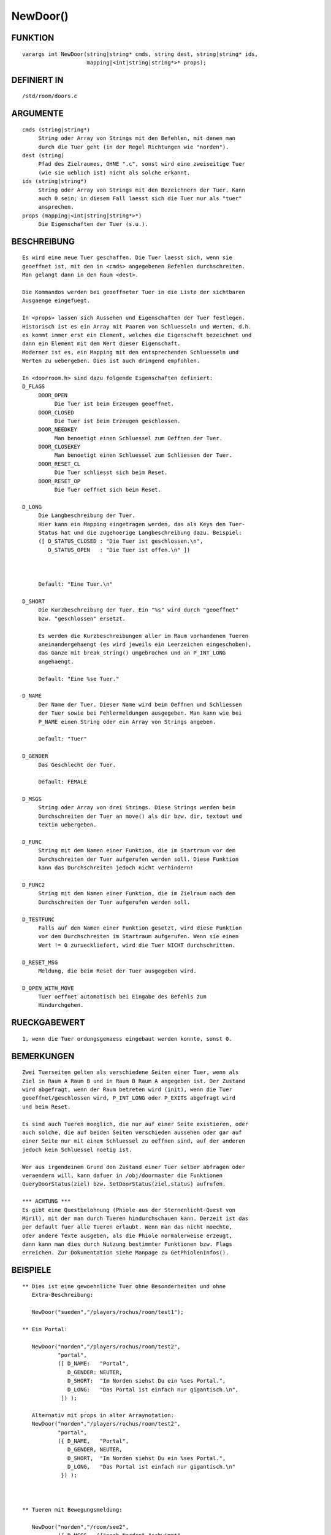 NewDoor()
=========

FUNKTION
--------
::

     varargs int NewDoor(string|string* cmds, string dest, string|string* ids,
                         mapping|<int|string|string*>* props);

DEFINIERT IN
------------
::

     /std/room/doors.c

ARGUMENTE
---------
::

     cmds (string|string*)
          String oder Array von Strings mit den Befehlen, mit denen man
          durch die Tuer geht (in der Regel Richtungen wie "norden").
     dest (string)
          Pfad des Zielraumes, OHNE ".c", sonst wird eine zweiseitige Tuer
          (wie sie ueblich ist) nicht als solche erkannt.
     ids (string|string*)
          String oder Array von Strings mit den Bezeichnern der Tuer. Kann
          auch 0 sein; in diesem Fall laesst sich die Tuer nur als "tuer"
          ansprechen.
     props (mapping|<int|string|string*>*)
          Die Eigenschaften der Tuer (s.u.).

BESCHREIBUNG
------------
::

     Es wird eine neue Tuer geschaffen. Die Tuer laesst sich, wenn sie
     geoeffnet ist, mit den in <cmds> angegebenen Befehlen durchschreiten.
     Man gelangt dann in den Raum <dest>.

     Die Kommandos werden bei geoeffneter Tuer in die Liste der sichtbaren
     Ausgaenge eingefuegt.

     In <props> lassen sich Aussehen und Eigenschaften der Tuer festlegen.
     Historisch ist es ein Array mit Paaren von Schluesseln und Werten, d.h.
     es kommt immer erst ein Element, welches die Eigenschaft bezeichnet und
     dann ein Element mit dem Wert dieser Eigenschaft.
     Moderner ist es, ein Mapping mit den entsprechenden Schluesseln und
     Werten zu uebergeben. Dies ist auch dringend empfohlen.

     In <doorroom.h> sind dazu folgende Eigenschaften definiert:
     D_FLAGS
          DOOR_OPEN
               Die Tuer ist beim Erzeugen geoeffnet.
          DOOR_CLOSED
               Die Tuer ist beim Erzeugen geschlossen.
          DOOR_NEEDKEY
               Man benoetigt einen Schluessel zum Oeffnen der Tuer.
          DOOR_CLOSEKEY
               Man benoetigt einen Schluessel zum Schliessen der Tuer.
          DOOR_RESET_CL
               Die Tuer schliesst sich beim Reset.
          DOOR_RESET_OP
               Die Tuer oeffnet sich beim Reset.

     D_LONG
          Die Langbeschreibung der Tuer. 
          Hier kann ein Mapping eingetragen werden, das als Keys den Tuer-
          Status hat und die zugehoerige Langbeschreibung dazu. Beispiel:
          ([ D_STATUS_CLOSED : "Die Tuer ist geschlossen.\n",
             D_STATUS_OPEN   : "Die Tuer ist offen.\n" ])

          

          Default: "Eine Tuer.\n"

     D_SHORT
          Die Kurzbeschreibung der Tuer. Ein "%s" wird durch "geoeffnet"
          bzw. "geschlossen" ersetzt.

          Es werden die Kurzbeschreibungen aller im Raum vorhandenen Tueren
          aneinandergehaengt (es wird jeweils ein Leerzeichen eingeschoben),
          das Ganze mit break_string() umgebrochen und an P_INT_LONG
          angehaengt.

          Default: "Eine %se Tuer."

     D_NAME
          Der Name der Tuer. Dieser Name wird beim Oeffnen und Schliessen
          der Tuer sowie bei Fehlermeldungen ausgegeben. Man kann wie bei
          P_NAME einen String oder ein Array von Strings angeben.

          Default: "Tuer"

     D_GENDER
          Das Geschlecht der Tuer.

          Default: FEMALE

     D_MSGS
          String oder Array von drei Strings. Diese Strings werden beim
          Durchschreiten der Tuer an move() als dir bzw. dir, textout und
          textin uebergeben.

     D_FUNC
          String mit dem Namen einer Funktion, die im Startraum vor dem
          Durchschreiten der Tuer aufgerufen werden soll. Diese Funktion
          kann das Durchschreiten jedoch nicht verhindern!

     D_FUNC2
          String mit dem Namen einer Funktion, die im Zielraum nach dem
          Durchschreiten der Tuer aufgerufen werden soll.

     D_TESTFUNC
          Falls auf den Namen einer Funktion gesetzt, wird diese Funktion
          vor dem Durchschreiten im Startraum aufgerufen. Wenn sie einen
          Wert != 0 zurueckliefert, wird die Tuer NICHT durchschritten. 

     D_RESET_MSG
          Meldung, die beim Reset der Tuer ausgegeben wird.

     D_OPEN_WITH_MOVE
          Tuer oeffnet automatisch bei Eingabe des Befehls zum 
          Hindurchgehen.

          

RUECKGABEWERT
-------------
::

     1, wenn die Tuer ordungsgemaess eingebaut werden konnte, sonst 0.

BEMERKUNGEN
-----------
::

     Zwei Tuerseiten gelten als verschiedene Seiten einer Tuer, wenn als
     Ziel in Raum A Raum B und in Raum B Raum A angegeben ist. Der Zustand
     wird abgefragt, wenn der Raum betreten wird (init), wenn die Tuer
     geoeffnet/geschlossen wird, P_INT_LONG oder P_EXITS abgefragt wird
     und beim Reset.

     Es sind auch Tueren moeglich, die nur auf einer Seite existieren, oder
     auch solche, die auf beiden Seiten verschieden aussehen oder gar auf
     einer Seite nur mit einem Schluessel zu oeffnen sind, auf der anderen
     jedoch kein Schluessel noetig ist.

     Wer aus irgendeinem Grund den Zustand einer Tuer selber abfragen oder
     veraendern will, kann dafuer in /obj/doormaster die Funktionen
     QueryDoorStatus(ziel) bzw. SetDoorStatus(ziel,status) aufrufen.

     *** ACHTUNG ***
     Es gibt eine Questbelohnung (Phiole aus der Sternenlicht-Quest von
     Miril), mit der man durch Tueren hindurchschauen kann. Derzeit ist das
     per default fuer alle Tueren erlaubt. Wenn man das nicht moechte,
     oder andere Texte ausgeben, als die Phiole normalerweise erzeugt,
     dann kann man dies durch Nutzung bestimmter Funktionen bzw. Flags
     erreichen. Zur Dokumentation siehe Manpage zu GetPhiolenInfos().

BEISPIELE
---------
::

  ** Dies ist eine gewoehnliche Tuer ohne Besonderheiten und ohne
     Extra-Beschreibung:

     NewDoor("sueden","/players/rochus/room/test1");

  ** Ein Portal:

     NewDoor("norden","/players/rochus/room/test2",
             "portal",
             ([ D_NAME:   "Portal",
                D_GENDER: NEUTER,
                D_SHORT:  "Im Norden siehst Du ein %ses Portal.",
                D_LONG:   "Das Portal ist einfach nur gigantisch.\n",
              ]) );

     Alternativ mit props in alter Arraynotation:
     NewDoor("norden","/players/rochus/room/test2",
             "portal",
             ({ D_NAME,   "Portal",
                D_GENDER, NEUTER,
                D_SHORT,  "Im Norden siehst Du ein %ses Portal.",
                D_LONG,   "Das Portal ist einfach nur gigantisch.\n"
              }) );

     

  ** Tueren mit Bewegungsmeldung:

     NewDoor("norden","/room/see2",
             ({ D_MSGS,  ({"nach Norden","schwimmt",
                           "kommt hereingeschwommen"}) }) );

  ** Eine Tuer mit Testfunktion:

     NewDoor("osten","/mein/zielraum",
             ({ D_TESTFUNC, "blocker_da" }) );

     Die Funktion blocker_da:

     int blocker_da()      // KEINE protected-Funktion! Sie wird sonst NICHT
     {                     // aufgerufen und ausgewertet!
       if ( present("mein_fieses_mo\nster",this_object()) )
        {
         write("Ein fieses Monster stellt sich Dir in den Weg.\n");
         return 1;
        }
       return 0;           // optional
     }

  ** Nun noch eine Tuer mit einigen Extras:

     NewDoor("nordwesten","/rooms/kammer",
             ({"tuer","holztuer"}),
             ({
               D_FLAGS,  (DOOR_CLOSED|DOOR_RESET_CL),
               D_MSGS,   ({"nach Nordwesten","geht",
                         "kommt durch eine Tuer herein"}),
               D_SHORT,  "Im Nordwesten siehst Du eine %se Holztuer.",
               D_LONG,   "Sie trennt den Laden vom dahinterliegenden Raum.\n",
               D_NAME,   "Holztuer",
               D_FUNC,   "view",
               D_FUNC2,  "look_up"
             }) );

     Im Startraum:

     void view()
     {
       write("Der Angestellte wirft Dir einen missbilligenden Blick zu, "
             "laesst Dich aber passieren.\n");
     }

     Im Zielraum:

     void look_up()
     {
       write("Ein alter Mann schaut kurz zu Dir auf und vertieft sich dann "
             "wieder in seine Akten.\n");
     }

SIEHE AUCH
----------
::

    QueryDoorKey(), QueryDoorStatus(), SetDoorStatus(),
    /std/room/doors.c, /obj/doormaster.c, GetPhiolenInfos(), QueryAllDoors()


08.02.2015, Arathorn


